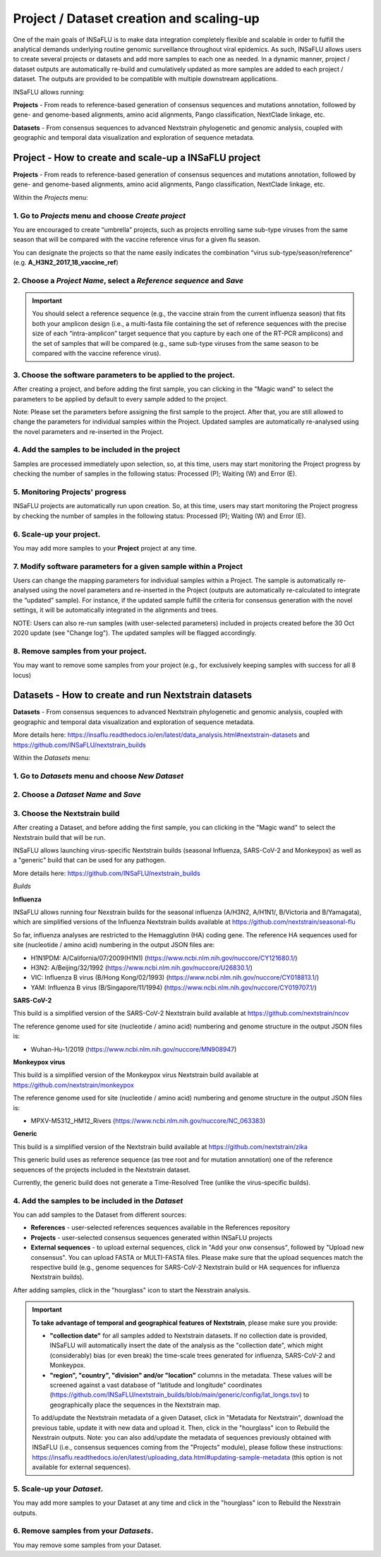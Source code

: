 Project / Dataset creation and scaling-up
==========================================

One of the main goals of INSaFLU is to make data integration completely flexible and scalable in order to fulfill the analytical demands underlying routine genomic surveillance throughout viral epidemics. As such, INSaFLU allows users to create several projects or datasets and add more samples to each one as needed. In a dynamic manner, project / dataset outputs are automatically re-build and cumulatively updated as more samples are added to each project / dataset. The outputs are provided to be compatible with multiple downstream applications.

INSaFLU allows running:

**Projects** - From reads to reference-based generation of consensus sequences and mutations annotation, followed by gene- and genome-based alignments, amino acid alignments, Pango classification, NextClade linkage, etc.

**Datasets** - From consensus sequences to advanced Nextstrain phylogenetic and genomic analysis, coupled with geographic and temporal data visualization and exploration of sequence metadata.



**Project** - How to create and scale-up a INSaFLU project
++++++++++++++++++++++++++++++++++++++++++++++++++++++++++

**Projects** - From reads to reference-based generation of consensus sequences and mutations annotation, followed by gene- and genome-based alignments, amino acid alignments, Pango classification, NextClade linkage, etc.

Within the *Projects* menu:

1. Go to *Projects* menu and choose *Create project*
....................................................

You are encouraged to create “umbrella” projects, such as projects enrolling same sub-type viruses from the same season that will be compared with the vaccine reference virus for a given flu season. 

You can designate the projects so that the name easily indicates the combination “virus sub-type/season/reference” (e.g. **A_H3N2_2017_18_vaccine_ref**)

.. image:: _static/create_project_1_create.png


2. Choose a *Project Name*, select a *Reference sequence* and *Save*
......................................................................

.. important::
   You should select a reference sequence (e.g., the vaccine strain from the current influenza season) that fits both your amplicon design (i.e., a multi-fasta file containing the set of reference sequences with the precise size of each “intra-amplicon” target sequence that you capture by each one of the RT-PCR amplicons) and the set of samples that will be compared (e.g., same sub-type viruses from the same season to be compared with the vaccine reference virus).

.. image:: _static/create_project_2_name_ref.png


3. Choose the software parameters to be applied to the project.
.................................................................

After creating a project, and before adding the first sample, you can clicking in the "Magic wand" to select the parameters to be applied by default to every sample added to the project. 

Note: Please set the parameters before assigning the first sample to the project. After that, you are still allowed to change the parameters for individual samples within the Project. Updated samples are automatically re-analysed using the novel parameters and re-inserted in the Project. 


4. Add the **samples** to be included in the **project**
........................................................

.. image:: _static/create_project_3_add_samples.png

Samples are processed immediately upon selection, so, at this time, users may start monitoring the Project progress by checking the number of samples in the following status: Processed (P); Waiting (W) and Error (E).

.. image:: _static/monitoring_project_status.png


5. Monitoring Projects' progress
...............................

INSaFLU projects are automatically run upon creation. So, at this time, users may start monitoring the Project progress by checking the number of samples in the following status: Processed (P); Waiting (W) and Error (E).


.. image:: _static/monitoring_project_status.png

6. Scale-up your **project**. 
.............................

You may add more samples to your **Project** project at any time.

.. image:: _static/create_project_4_scale_up.png


7. Modify software parameters for a given sample within a Project
..................................................................

Users can change the mapping parameters for individual samples within a Project. The sample is automatically re-analysed using the novel parameters and re-inserted in the Project (outputs are automatically re-calculated to integrate the “updated” sample). For instance, if the updated sample fulfill the criteria for consensus generation with the novel settings, it will be automatically integrated in the alignments and trees.

NOTE: Users can also re-run samples (with user-selected parameters) included in projects created before the 30 Oct 2020 update (see "Change log"). The updated samples will be flagged accordingly. 



8. Remove samples from your **project**. 
........................................

You may want to remove some samples from your project (e.g., for exclusively keeping samples with success for all 8 locus) 

.. image:: _static/create_project_5_remove_samples.png

 
**Datasets** - How to create and run Nextstrain datasets
++++++++++++++++++++++++++++++++++++++++++++++++++++++++++

**Datasets** - From consensus sequences to advanced Nextstrain phylogenetic and genomic analysis, coupled with geographic and temporal data visualization and exploration of sequence metadata.

More details here: https://insaflu.readthedocs.io/en/latest/data_analysis.html#nextstrain-datasets and https://github.com/INSaFLU/nextstrain_builds


Within the *Datasets* menu:

1. Go to *Datasets* menu and choose *New Dataset*
....................................................

2. Choose a *Dataset Name* and *Save*
......................................................................

3. Choose the Nextstrain build
...................................

After creating a Dataset, and before adding the first sample, you can clicking in the "Magic wand" to select the Nextstrain build that will be run.

INSaFLU allows launching virus-specific Nextstrain builds (seasonal Influenza, SARS-CoV-2 and Monkeypox) as well as a "generic" build that can be used for any pathogen.

More details here: https://github.com/INSaFLU/nextstrain_builds

*Builds*

**Influenza**

INSaFLU allows running four Nexstrain builds for the seasonal influenza (A/H3N2, A/H1N1/, B/Victoria and B/Yamagata), which are simplified versions of the Influenza Nextstrain builds available at https://github.com/nextstrain/seasonal-flu

So far, influenza analyses are restricted to the Hemagglutinn (HA) coding gene. The reference HA sequences used for site (nucleotide  / amino acid) numbering in the output JSON files are:

- H1N1PDM: A/California/07/2009(H1N1) (https://www.ncbi.nlm.nih.gov/nuccore/CY121680.1/)
- H3N2: A/Beijing/32/1992 (https://www.ncbi.nlm.nih.gov/nuccore/U26830.1/)
- VIC: Influenza B virus (B/Hong Kong/02/1993) (https://www.ncbi.nlm.nih.gov/nuccore/CY018813.1/)
- YAM: Influenza B virus (B/Singapore/11/1994) (https://www.ncbi.nlm.nih.gov/nuccore/CY019707.1/)

**SARS-CoV-2**

This build is a simplified version of the SARS-CoV-2 Nextstrain build available at https://github.com/nextstrain/ncov

The reference genome used for site (nucleotide  / amino acid) numbering and genome structure in the output JSON files is:

- Wuhan-Hu-1/2019 (https://www.ncbi.nlm.nih.gov/nuccore/MN908947)


**Monkeypox virus**

This build is a simplified version of the Monkeypox virus Nextstrain build available at https://github.com/nextstrain/monkeypox

The reference genome used for site (nucleotide  / amino acid) numbering and genome structure in the output JSON files is:

- MPXV-M5312_HM12_Rivers (https://www.ncbi.nlm.nih.gov/nuccore/NC_063383)


**Generic**

This build is a simplified version of the Nextstrain build available at https://github.com/nextstrain/zika

This generic build uses as reference sequence (as tree root and for mutation annotation) one of the reference sequences of the projects included in the Nextstrain dataset.

Currently, the generic build does not generate a Time-Resolved Tree (unlike the virus-specific builds).


4. Add the samples to be included in the *Dataset*
........................................................

You can add samples to the Dataset from different sources:

- **References** - user-selected references sequences available in the References repository

- **Projects** - user-selected consensus sequences generated within INSaFLU projects

- **External sequences** - to upload external sequences, click in "Add your onw consensus", followed by "Upload new consensus". You can upload FASTA or MULTI-FASTA files. Please make sure that the upload sequences match the respective build (e.g., genome sequences for SARS-CoV-2 Nextstrain build or HA sequences for influenza Nextstrain builds).

After adding samples, click in the "hourglass" icon to start the Nexstrain analysis.


.. important::
	**To take advantage of temporal and geographical features of Nextstrain**, please make sure you provide:
	
	- **"collection date"** for all samples added to Nextstrain datasets. If no collection date is provided, INSaFLU will automatically insert the date of the analysis as the "collection date", which might (considerably) bias (or even break) the time-scale trees generated for influenza, SARS-CoV-2 and Monkeypox.
	
	- **"region", "country", "division" and/or "location"** columns in the metadata. These values will be screened against a vast database of "latitude and longitude" coordinates (https://github.com/INSaFLU/nextstrain_builds/blob/main/generic/config/lat_longs.tsv) to geographically place the sequences in the Nextstrain map.

	To add/update the Nextstrain metadata of a given Dataset, click in "Metadata for Nextstrain", download the previous table, update it with new data and upload it. Then, click in the "hourglass" icon to Rebuild the Nexstrain outputs. Note: you can also add/update the metadata of sequences previously obtained with INSaFLU (i.e., consensus sequences coming from the "Projects" module), please follow these instructions: https://insaflu.readthedocs.io/en/latest/uploading_data.html#updating-sample-metadata (this option is not available for external sequences).


5. Scale-up your *Dataset*. 
.............................

You may add more samples to your Dataset at any time and click in the "hourglass" icon to Rebuild the Nexstrain outputs.

6. Remove samples from your *Datasets*. 
........................................

You may remove some samples from your Dataset.
  




